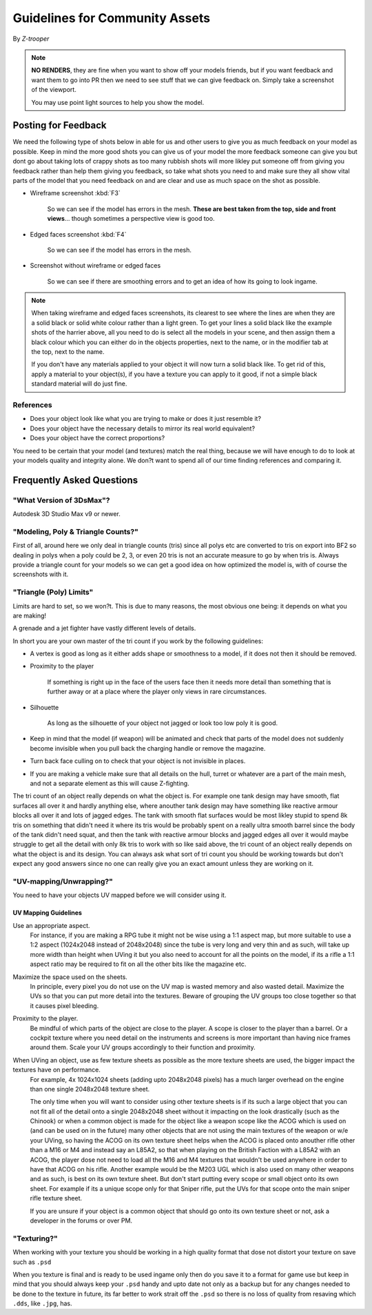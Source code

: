 
Guidelines for Community Assets
===============================

By *Z-trooper*

.. note::

   **NO RENDERS**, they are fine when you want to show off your models friends, but if you want feedback and want them to go into PR then we need to see stuff that we can give feedback on. Simply take a screenshot of the viewport.

   You may use point light sources to help you show the model. 

Posting for Feedback
--------------------

We need the following type of shots below in able for us and other users to give you as much feedback on your model as possible. Keep in mind the more good shots you can give us of your model the more feedback someone can give you but dont go about taking lots of crappy shots as too many rubbish shots will more likley put someone off from giving you feedback rather than help them giving you feedback, so take what shots you need to and make sure they all show vital parts of the model that you need feedback on and are clear and use as much space on the shot as possible.

- Wireframe screenshot :kbd:`F3`

   So we can see if the model has errors in the mesh. **These are best taken from the top, side and front views**... though sometimes a perspective view is good too.

- Edged faces screenshot :kbd:`F4`

   So we can see if the model has errors in the mesh.

- Screenshot without wireframe or edged faces

   So we can see if there are smoothing errors and to get an idea of how its going to look ingame.

.. note::

   When taking wireframe and edged faces screenshots, its clearest to see where the lines are when they are a solid black or solid white colour rather than a light green. To get your lines a solid black like the example shots of the harrier above, all you need to do is select all the models in your scene, and then assign them a black colour which you can either do in the objects properties, next to the name, or in the modifier tab at the top, next to the name.

   If you don't have any materials applied to your object it will now turn a solid black like. To get rid of this, apply a material to your object(s), if you have a texture you can apply to it good, if not a simple black standard material will do just fine.

References
~~~~~~~~~~

- Does your object look like what you are trying to make or does it just resemble it?
- Does your object have the necessary details to mirror its real world equivalent?
- Does your object have the correct proportions?

You need to be certain that your model (and textures) match the real thing, because we will have enough to do to look at your models quality and integrity alone. We don?t want to spend all of our time finding references and comparing it.

Frequently Asked Questions
--------------------------

"What Version of 3DsMax"?
~~~~~~~~~~~~~~~~~~~~~~~~~

Autodesk 3D Studio Max v9 or newer.

"Modeling, Poly & Triangle Counts?"
~~~~~~~~~~~~~~~~~~~~~~~~~~~~~~~~~~~

First of all, around here we only deal in triangle counts (tris) since all polys etc are converted to tris on export into BF2 so dealing in polys when a poly could be 2, 3, or even 20 tris is not an accurate measure to go by when tris is. Always provide a triangle count for your models so we can get a good idea on how optimized the model is, with of course the screenshots with it.

"Triangle (Poly) Limits"
~~~~~~~~~~~~~~~~~~~~~~~~

Limits are hard to set, so we won?t. This is due to many reasons, the most obvious one being: it depends on what you are making!

A grenade and a jet fighter have vastly different levels of details.

In short you are your own master of the tri count if you work by the following guidelines:

- A vertex is good as long as it either adds shape or smoothness to a model, if it does not then it should be removed.
- Proximity to the player

   If something is right up in the face of the users face then it needs more detail than something that is further away or at a place where the player only views in rare circumstances.

- Silhouette

   As long as the silhouette of your object not jagged or look too low poly it is good.

- Keep in mind that the model (if weapon) will be animated and check that parts of the model does not suddenly become invisible when you pull back the charging handle or remove the magazine.
- Turn back face culling on to check that your object is not invisible in places.
- If you are making a vehicle make sure that all details on the hull, turret or whatever are a part of the main mesh, and not a separate element as this will cause Z-fighting.

The tri count of an object really depends on what the object is. For example one tank design may have smooth, flat surfaces all over it and hardly anything else, where anouther tank design may have something like reactive armour blocks all over it and lots of jagged edges. The tank with smooth flat surfaces would be most likley stupid to spend 8k tris on something that didn't need it where its tris would be probably spent on a really ultra smooth barrel since the body of the tank didn't need squat, and then the tank with reactive armour blocks and jagged edges all over it would maybe struggle to get all the detail with only 8k tris to work with so like said above, the tri count of an object really depends on what the object is and its design. You can always ask what sort of tri count you should be working towards but don't expect any good answers since no one can really give you an exact amount unless they are working on it.

"UV-mapping/Unwrapping?"
~~~~~~~~~~~~~~~~~~~~~~~~

You need to have your objects UV mapped before we will consider using it.

UV Mapping Guidelines
^^^^^^^^^^^^^^^^^^^^^

Use an appropriate aspect.
   For instance, if you are making a RPG tube it might not be wise using a 1:1 aspect map, but more suitable to use a 1:2 aspect (1024x2048 instead of 2048x2048) since the tube is very long and very thin and as such, will take up more width than height when UVing it but you also need to account for all the points on the model, if its a rifle a 1:1 aspect ratio may be required to fit on all the other bits like the magazine etc.

Maximize the space used on the sheets.
   In principle, every pixel you do not use on the UV map is wasted memory and also wasted detail. Maximize the UVs so that you can put more detail into the textures. Beware of grouping the UV groups too close together so that it causes pixel bleeding.

Proximity to the player.
   Be mindful of which parts of the object are close to the player. A scope is closer to the player than a barrel. Or a cockpit texture where you need detail on the instruments and screens is more important than having nice frames around them. Scale your UV groups accordingly to their function and proximity.

When UVing an object, use as few texture sheets as possible as the more texture sheets are used, the bigger impact the textures have on performance.
   For example, 4x 1024x1024 sheets (adding upto 2048x2048 pixels) has a much larger overhead on the engine than one single 2048x2048 texture sheet.

   The only time when you will want to consider using other texture sheets is if its such a large object that you can not fit all of the detail onto a single 2048x2048 sheet without it impacting on the look drastically (such as the Chinook) or when a common object is made for the object like a weapon scope like the ACOG which is used on (and can be used on in the future) many other objects that are not using the main textures of the weapon or w/e your UVing, so having the ACOG on its own texture sheet helps when the ACOG is placed onto anouther rifle other than a M16 or M4 and instead say an L85A2, so that when playing on the British Faction with a L85A2 with an ACOG, the player dose not need to load all the M16 and M4 textures that wouldn't be used anywhere in order to have that ACOG on his rifle. Another example would be the M203 UGL which is also used on many other weapons and as such, is best on its own texture sheet.
   But don't start putting every scope or small object onto its own sheet. For example if its a unique scope only for that Sniper rifle, put the UVs for that scope onto the main sniper rifle texture sheet.

   If you are unsure if your object is a common object that should go onto its own texture sheet or not, ask a developer in the forums or over PM.

"Texturing?"
~~~~~~~~~~~~

When working with your texture you should be working in a high quality format that dose not distort your texture on save such as ``.psd``

When you texture is final and is ready to be used ingame only then do you save it to a format for game use but keep in mind that you should always keep your ``.psd`` handy and upto date not only as a backup but for any changes needed to be done to the texture in future, its far better to work strait off the ``.psd`` so there is no loss of quality from resaving which ``.dds``, like ``.jpg``, has.
